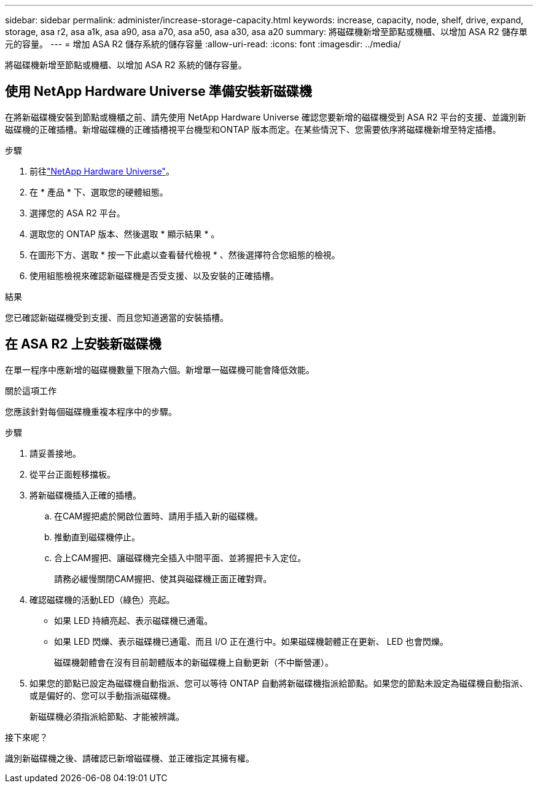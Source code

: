 ---
sidebar: sidebar 
permalink: administer/increase-storage-capacity.html 
keywords: increase, capacity, node, shelf, drive, expand, storage, asa r2, asa a1k, asa a90, asa a70, asa a50, asa a30, asa a20 
summary: 將磁碟機新增至節點或機櫃、以增加 ASA R2 儲存單元的容量。 
---
= 增加 ASA R2 儲存系統的儲存容量
:allow-uri-read: 
:icons: font
:imagesdir: ../media/


[role="lead"]
將磁碟機新增至節點或機櫃、以增加 ASA R2 系統的儲存容量。



== 使用 NetApp Hardware Universe 準備安裝新磁碟機

在將新磁碟機安裝到節點或機櫃之前、請先使用 NetApp Hardware Universe 確認您要新增的磁碟機受到 ASA R2 平台的支援、並識別新磁碟機的正確插槽。新增磁碟機的正確插槽視平台機型和ONTAP 版本而定。在某些情況下、您需要依序將磁碟機新增至特定插槽。

.步驟
. 前往link:https://hwu.netapp.com/["NetApp Hardware Universe"^]。
. 在 * 產品 * 下、選取您的硬體組態。
. 選擇您的 ASA R2 平台。
. 選取您的 ONTAP 版本、然後選取 * 顯示結果 * 。
. 在圖形下方、選取 * 按一下此處以查看替代檢視 * 、然後選擇符合您組態的檢視。
. 使用組態檢視來確認新磁碟機是否受支援、以及安裝的正確插槽。


.結果
您已確認新磁碟機受到支援、而且您知道適當的安裝插槽。



== 在 ASA R2 上安裝新磁碟機

在單一程序中應新增的磁碟機數量下限為六個。新增單一磁碟機可能會降低效能。

.關於這項工作
您應該針對每個磁碟機重複本程序中的步驟。

.步驟
. 請妥善接地。
. 從平台正面輕移擋板。
. 將新磁碟機插入正確的插槽。
+
.. 在CAM握把處於開啟位置時、請用手插入新的磁碟機。
.. 推動直到磁碟機停止。
.. 合上CAM握把、讓磁碟機完全插入中間平面、並將握把卡入定位。
+
請務必緩慢關閉CAM握把、使其與磁碟機正面正確對齊。



. 確認磁碟機的活動LED（綠色）亮起。
+
** 如果 LED 持續亮起、表示磁碟機已通電。
** 如果 LED 閃爍、表示磁碟機已通電、而且 I/O 正在進行中。如果磁碟機韌體正在更新、 LED 也會閃爍。
+
磁碟機韌體會在沒有目前韌體版本的新磁碟機上自動更新（不中斷營運）。



. 如果您的節點已設定為磁碟機自動指派、您可以等待 ONTAP 自動將新磁碟機指派給節點。如果您的節點未設定為磁碟機自動指派、或是偏好的、您可以手動指派磁碟機。
+
新磁碟機必須指派給節點、才能被辨識。



.接下來呢？
識別新磁碟機之後、請確認已新增磁碟機、並正確指定其擁有權。
